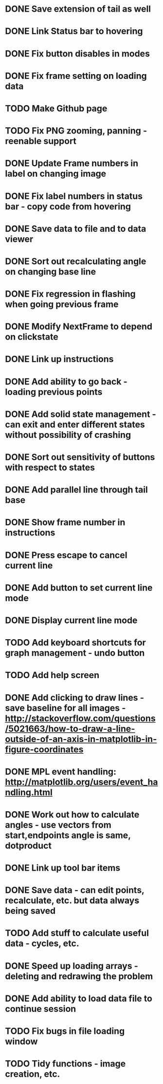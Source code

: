 * DONE Save extension of tail as well
* DONE Link Status bar to hovering
* DONE Fix button disables in modes
* DONE Fix frame setting on loading data
* TODO Make Github page
* TODO Fix PNG zooming, panning - reenable support
* DONE Update Frame numbers in label on changing image
* DONE Fix label numbers in status bar - copy code from hovering
* DONE Save data to file and to data viewer
* DONE Sort out recalculating angle on changing base line
* DONE Fix regression in flashing when going previous frame
* DONE Modify NextFrame to depend on clickstate
* DONE Link up instructions
* DONE Add ability to go back - loading previous points
* DONE Add solid state management - can exit and enter different states without possibility of crashing
* DONE Sort out sensitivity of buttons with respect to states
* DONE Add parallel line through tail base
* DONE Show frame number in instructions
* DONE Press escape to cancel current line
* DONE Add button to set current line mode
* DONE Display current line mode
* TODO Add keyboard shortcuts for graph management - undo button
* TODO Add help screen
* DONE Add clicking to draw lines - save baseline for all images - http://stackoverflow.com/questions/5021663/how-to-draw-a-line-outside-of-an-axis-in-matplotlib-in-figure-coordinates
* DONE MPL event handling: http://matplotlib.org/users/event_handling.html
* DONE Work out how to calculate angles - use vectors from start,endpoints angle is same, dotproduct
* DONE Link up tool bar items
* DONE Save data - can edit points, recalculate, etc. but data always being saved
* TODO Add stuff to calculate useful data - cycles, etc.
* DONE Speed up loading arrays - deleting and redrawing the problem
* DONE Add ability to load data file to continue session
* TODO Fix bugs in file loading window
* TODO Tidy functions - image creation, etc.
